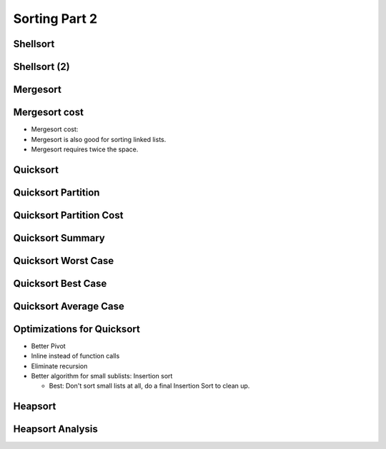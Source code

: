 .. This file is part of the OpenDSA eTextbook project. See
.. http://opendsa.org for more details.
.. Copyright (c) 2012-2020 by the OpenDSA Project Contributors, and
.. distributed under an MIT open source license.

.. avmetadata::
   :author: Cliff Shaffer

==============
Sorting Part 2
==============

Shellsort
---------

.. revealjs-slide::

.. avembed:: AV/Sorting/shellsortAV.html ss


Shellsort (2)
-------------

.. revealjs-slide::

.. codeinclude:: Sorting/Shellsort
   :tag: Shellsort


Mergesort
---------

.. revealjs-slide::

.. avembed:: AV/Sorting/mergesortAV.html ss


Mergesort cost
--------------

.. revealjs-slide::

* Mergesort cost:

* Mergesort is also good for sorting linked lists.

* Mergesort requires twice the space.


Quicksort
---------

.. revealjs-slide::

.. codeinclude:: Sorting/Quicksort
   :tag: Quicksort

.. codeinclude:: Sorting/Quicksort
   :tag: findpivot


Quicksort Partition
-------------------

.. revealjs-slide::

.. raw:: html

   <iframe src="../../../Metadata/inlineav/Sorting/quicksortCON.html" 
           width="960" 
           height="550" 
           frameborder="0"
           style="background: white; display: block; margin: 0 auto;">
   </iframe>


Quicksort Partition Cost
------------------------

.. revealjs-slide::

.. inlineav:: QuickSortPartitionAnalysisCON ss
   :long_name: Quicksort Partition Analysis Slideshow
   :links: AV/Sorting/QuickSortPartitionAnalysisCON.css
   :scripts: AV/Sorting/QuickSortPartitionAnalysisCON.js
   :output: show


Quicksort Summary
-----------------

.. revealjs-slide::

.. avembed:: AV/Sorting/quicksortAV.html ss


Quicksort Worst Case
--------------------

.. revealjs-slide::

.. inlineav:: QuickSortWorstCaseCON ss
   :long_name: Quicksort Worst Case Analysis Slideshow
   :links: AV/Sorting/QuickSortWorstCaseCON.css
   :scripts: AV/Sorting/QuickSortWorstCaseCON.js
   :output: show


Quicksort Best Case
-------------------

.. revealjs-slide::

.. inlineav:: QuickSortBestCaseCON ss
   :long_name: Quicksort Best Case Analysis Slideshow
   :links: AV/Sorting/QuickSortBestCaseCON.css
   :scripts: AV/Sorting/QuickSortBestCaseCON.js
   :output: show


Quicksort Average Case
----------------------

.. revealjs-slide::

.. inlineav:: QuickSortAverageCaseCON ss 
   :long_name: Quicksort Average Case Analysis Slideshow
   :links: AV/Sorting/QuickSortAverageCaseCON.css
   :scripts: AV/Sorting/QuickSortAverageCaseCON.js
   :output: show


Optimizations for Quicksort
---------------------------

.. revealjs-slide::

* Better Pivot
* Inline instead of function calls
* Eliminate recursion
* Better algorithm for small sublists: Insertion sort

  * Best: Don't sort small lists at all, do a final Insertion Sort to
    clean up.


Heapsort
--------

.. revealjs-slide::

.. inlineav:: heapsortCON ss
   :long_name: Heapsort Slideshow
   :scripts: DataStructures/binaryheap.js AV/Sorting/heapsortCON.js
   :output: show


Heapsort Analysis
-----------------

.. revealjs-slide::

.. inlineav:: HeapSortAnalysisCON ss
   :long_name: Heapsort Analysis Slideshow
   :links: AV/Sorting/HeapSortAnalysisCON.css
   :scripts: DataStructures/binaryheap.js AV/Sorting/HeapSortAnalysisCON.js
   :output: show
